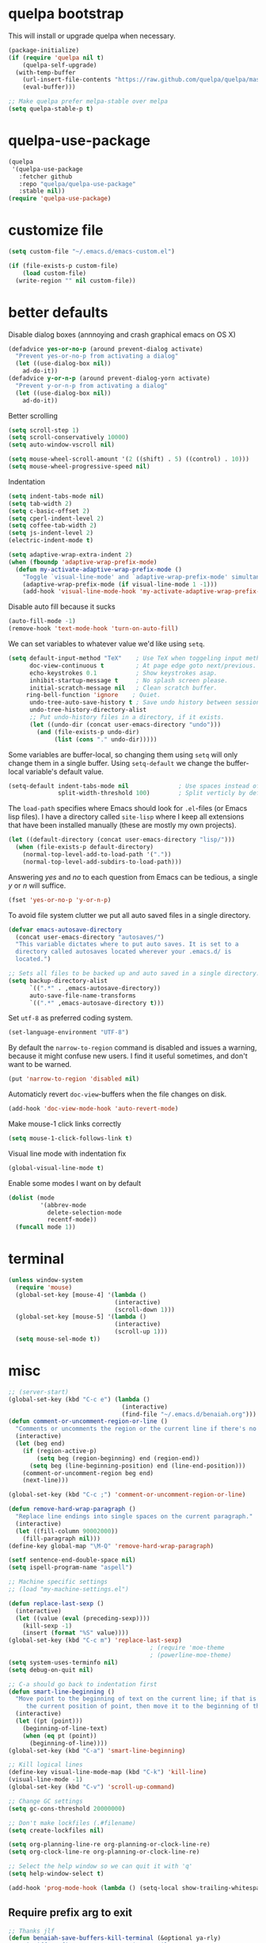 * quelpa bootstrap
This will install or upgrade quelpa when necessary.
#+begin_src emacs-lisp
  (package-initialize)
  (if (require 'quelpa nil t)
      (quelpa-self-upgrade)
    (with-temp-buffer
      (url-insert-file-contents "https://raw.github.com/quelpa/quelpa/master/bootstrap.el")
      (eval-buffer)))

  ;; Make quelpa prefer melpa-stable over melpa
  (setq quelpa-stable-p t)
#+end_src
* quelpa-use-package
#+begin_src emacs-lisp
  (quelpa
   '(quelpa-use-package
     :fetcher github
     :repo "quelpa/quelpa-use-package"
     :stable nil))
  (require 'quelpa-use-package)
#+end_src
* customize file
#+begin_src emacs-lisp
  (setq custom-file "~/.emacs.d/emacs-custom.el")

  (if (file-exists-p custom-file)
      (load custom-file)
    (write-region "" nil custom-file))
#+end_src
* better defaults

Disable dialog boxes (annnoying and crash graphical emacs on OS X)
#+begin_src emacs-lisp
  (defadvice yes-or-no-p (around prevent-dialog activate)
    "Prevent yes-or-no-p from activating a dialog"
    (let ((use-dialog-box nil))
      ad-do-it))
  (defadvice y-or-n-p (around prevent-dialog-yorn activate)
    "Prevent y-or-n-p from activating a dialog"
    (let ((use-dialog-box nil))
      ad-do-it))
#+end_src

Better scrolling
#+begin_src emacs-lisp
  (setq scroll-step 1)
  (setq scroll-conservatively 10000)
  (setq auto-window-vscroll nil)

  (setq mouse-wheel-scroll-amount '(2 ((shift) . 5) ((control) . 10)))
  (setq mouse-wheel-progressive-speed nil)
#+end_src

Indentation
#+begin_src emacs-lisp
   (setq indent-tabs-mode nil)
   (setq tab-width 2)
   (setq c-basic-offset 2)
   (setq cperl-indent-level 2)
   (setq coffee-tab-width 2)
   (setq js-indent-level 2)
   (electric-indent-mode t)

   (setq adaptive-wrap-extra-indent 2)
   (when (fboundp 'adaptive-wrap-prefix-mode)
     (defun my-activate-adaptive-wrap-prefix-mode ()
       "Toggle `visual-line-mode' and `adaptive-wrap-prefix-mode' simultaneously."
       (adaptive-wrap-prefix-mode (if visual-line-mode 1 -1)))
       (add-hook 'visual-line-mode-hook 'my-activate-adaptive-wrap-prefix-mode))
#+end_src

Disable auto fill because it sucks
#+begin_src emacs-lisp
     (auto-fill-mode -1)
     (remove-hook 'text-mode-hook 'turn-on-auto-fill)
#+end_src

We can set variables to whatever value we'd like using =setq=.
#+BEGIN_SRC emacs-lisp
     (setq default-input-method "TeX"    ; Use TeX when toggeling input method.
           doc-view-continuous t         ; At page edge goto next/previous.
           echo-keystrokes 0.1           ; Show keystrokes asap.
           inhibit-startup-message t     ; No splash screen please.
           initial-scratch-message nil   ; Clean scratch buffer.
          ring-bell-function 'ignore    ; Quiet.
           undo-tree-auto-save-history t ; Save undo history between sessions.
           undo-tree-history-directory-alist
           ;; Put undo-history files in a directory, if it exists.
           (let ((undo-dir (concat user-emacs-directory "undo")))
             (and (file-exists-p undo-dir)
                  (list (cons "." undo-dir)))))
#+END_SRC

Some variables are buffer-local, so changing them using =setq= will only
change them in a single buffer. Using =setq-default= we change the
buffer-local variable's default value.
#+BEGIN_SRC emacs-lisp
   (setq-default indent-tabs-mode nil              ; Use spaces instead of tabs.
                 split-width-threshold 100)        ; Split verticly by default.
#+END_SRC

The =load-path= specifies where Emacs should look for =.el=-files (or
Emacs lisp files). I have a directory called =site-lisp= where I keep all
extensions that have been installed manually (these are mostly my own
projects).
#+BEGIN_SRC emacs-lisp
   (let ((default-directory (concat user-emacs-directory "lisp/")))
     (when (file-exists-p default-directory)
       (normal-top-level-add-to-load-path '("."))
       (normal-top-level-add-subdirs-to-load-path)))
#+END_SRC

Answering /yes/ and /no/ to each question from Emacs can be tedious, a
single /y/ or /n/ will suffice.
#+BEGIN_SRC emacs-lisp
   (fset 'yes-or-no-p 'y-or-n-p)
#+END_SRC

To avoid file system clutter we put all auto saved files in a single
directory.
#+BEGIN_SRC emacs-lisp
   (defvar emacs-autosave-directory
     (concat user-emacs-directory "autosaves/")
     "This variable dictates where to put auto saves. It is set to a
     directory called autosaves located wherever your .emacs.d/ is
     located.")

   ;; Sets all files to be backed up and auto saved in a single directory.
   (setq backup-directory-alist
         `((".*" . ,emacs-autosave-directory))
         auto-save-file-name-transforms
         `((".*" ,emacs-autosave-directory t)))
#+END_SRC

Set =utf-8= as preferred coding system.
#+BEGIN_SRC emacs-lisp
   (set-language-environment "UTF-8")
#+END_SRC

By default the =narrow-to-region= command is disabled and issues a
warning, because it might confuse new users. I find it useful sometimes,
and don't want to be warned.
#+BEGIN_SRC emacs-lisp
   (put 'narrow-to-region 'disabled nil)
#+END_SRC

Automaticly revert =doc-view=-buffers when the file changes on disk.
#+BEGIN_SRC emacs-lisp
   (add-hook 'doc-view-mode-hook 'auto-revert-mode)
#+END_SRC

Make mouse-1 click links correctly
#+begin_src emacs-lisp
   (setq mouse-1-click-follows-link t)
#+end_src

Visual line mode with indentation fix
#+begin_src emacs-lisp
  (global-visual-line-mode t)
#+end_src

Enable some modes I want on by default
#+begin_src emacs-lisp
  (dolist (mode
           '(abbrev-mode
             delete-selection-mode
             recentf-mode))
    (funcall mode 1))
#+end_src

* terminal
#+begin_src emacs-lisp
  (unless window-system
    (require 'mouse)
    (global-set-key [mouse-4] '(lambda ()
                                (interactive)
                                (scroll-down 1)))
    (global-set-key [mouse-5] '(lambda ()
                                (interactive)
                                (scroll-up 1)))
    (setq mouse-sel-mode t))
#+end_src
* misc
#+begin_src emacs-lisp
  ;; (server-start)
  (global-set-key (kbd "C-c e") (lambda ()
                                  (interactive)
                                  (find-file "~/.emacs.d/benaiah.org")))
  (defun comment-or-uncomment-region-or-line ()
    "Comments or uncomments the region or the current line if there's no active region."
    (interactive)
    (let (beg end)
      (if (region-active-p)
          (setq beg (region-beginning) end (region-end))
        (setq beg (line-beginning-position) end (line-end-position)))
      (comment-or-uncomment-region beg end)
      (next-line)))

  (global-set-key (kbd "C-c ;") 'comment-or-uncomment-region-or-line)

  (defun remove-hard-wrap-paragraph ()
    "Replace line endings into single spaces on the current paragraph."
    (interactive)
    (let ((fill-column 90002000))
      (fill-paragraph nil)))
  (define-key global-map "\M-Q" 'remove-hard-wrap-paragraph)

  (setf sentence-end-double-space nil)
  (setq ispell-program-name "aspell")

  ;; Machine specific settings
  ;; (load "my-machine-settings.el")

  (defun replace-last-sexp ()
    (interactive)
    (let ((value (eval (preceding-sexp))))
      (kill-sexp -1)
      (insert (format "%S" value))))
  (global-set-key (kbd "C-c m") 'replace-last-sexp)
                                          ; (require 'moe-theme
                                          ; (powerline-moe-theme)
  (setq system-uses-terminfo nil)
  (setq debug-on-quit nil)

  ;; C-a should go back to indentation first
  (defun smart-line-beginning ()
    "Move point to the beginning of text on the current line; if that is already
       the current position of point, then move it to the beginning of the line."
    (interactive)
    (let ((pt (point)))
      (beginning-of-line-text)
      (when (eq pt (point))
        (beginning-of-line))))
  (global-set-key (kbd "C-a") 'smart-line-beginning)

  ;; Kill logical lines
  (define-key visual-line-mode-map (kbd "C-k") 'kill-line)
  (visual-line-mode -1)
  (global-set-key (kbd "C-v") 'scroll-up-command)

  ;; Change GC settings
  (setq gc-cons-threshold 20000000)

  ;; Don't make lockfiles (.#filename)
  (setq create-lockfiles nil)

  (setq org-planning-line-re org-planning-or-clock-line-re)
  (setq org-clock-line-re org-planning-or-clock-line-re)

  ;; Select the help window so we can quit it with 'q'
  (setq help-window-select t)

  (add-hook 'prog-mode-hook (lambda () (setq-local show-trailing-whitespace t)))
#+end_src

** Require prefix arg to exit
#+begin_src emacs-lisp
;; Thanks jlf
(defun benaiah-save-buffers-kill-terminal (&optional ya-rly)
  "Exit iff prefix argument YA-RLY is non-nil"
  (interactive "P") (if ya-rly (save-buffers-kill-terminal) (message "no wai")))
(global-set-key (kbd "C-x C-c") 'benaiah-save-buffers-kill-terminal)
#+end_src
* look & feel
#+begin_src emacs-lisp
  (defmacro with-system (type &rest body)
      "Evaluate body if `system-type' equals type."
      `(when (eq system-type ,type)
         ,@body))

  (with-system 'darwin
               (setq ns-use-native-fullscreen nil))

  (defun my-look-and-feel ()
    (interactive)
    (set-face-attribute 'default nil :height 100)
    (set-face-attribute 'mode-line nil
                        :height 100
                        :box nil)

    ;; Turn off clutter that's on by default
    (scroll-bar-mode -1)
    (tool-bar-mode -1)
    (blink-cursor-mode -1)
    (set-fringe-mode -1)
    (menu-bar-mode -1)

    ;; Turn on pre-installed visualization modes
    (show-paren-mode 1)
    (column-number-mode 1)

    (set-face-attribute 'mode-line nil
                        :underline nil
                        :overline nil)
    (set-face-attribute 'mode-line-inactive nil
                        :box nil
                        :underline nil
                        :overline nil)

    (set-face-attribute 'default t :font "Source Code Pro")
    (set-frame-font "Source Code Pro" nil t)
    (run-hooks 'my-look-and-feel-hook))
#+end_src
** themes
#+begin_src emacs-lisp
  (message "base16-theme")
  (use-package base16-theme :quelpa (:stable nil))
  (message "color-theme-sanityinc-solarized")
  (use-package color-theme-sanityinc-solarized :quelpa)
  (message "color-theme-sanityinc-tomorrow")
  (use-package color-theme-sanityinc-tomorrow :quelpa)
  (message "solarized-theme")
  (use-package solarized-theme :quelpa)
  (setq solarized-use-variable-pitch nil)

  (message "gotham-theme")
  (use-package gotham-theme :quelpa)

  (message "gruvbox-theme")
  (use-package gruvbox-theme :quelpa (:stable nil))
#+end_src

* lisp hook
#+begin_src emacs-lisp
  (defun all-lisp-modes-hook-function ()
      (run-hooks 'all-lisp-modes-hook))

  (dolist (hook '(emacs-lisp-mode-hook
                  lisp-interaction-mode-hook
                  scheme-mode-hook
                  scheme-interaction-mode-hook
                  clojure-mode-hook
                  clojurescript-mode-hook))
    (add-hook hook 'all-lisp-modes-hook-function))

  (run-hooks 'emacs-lisp-mode-hook)
#+end_src

* modes & packages
** ag
#+begin_src emacs-lisp
  (message "ag")
  (use-package ag :quelpa
    :config
    (setq ag-arguments '("--line-number"
                         "--smart-case"
                         "--nogroup"
                         "--column"
                         "--stats"
                         "--width=80"
                         "--")))
#+end_src

** aggressive indent
#+begin_src emacs-lisp
  (message "aggressive-indent")
  (use-package aggressive-indent :quelpa
    :config
    (add-hook 'all-lisp-modes-hook 'aggressive-indent-mode)
    (add-hook 'go-mode-hook 'aggressive-indent-mode))

#+end_src

** auto fill
#+begin_src emacs-lisp
  (defun my-auto-fill-comments ()
    (setq-local comment-auto-fill-only-comments t)
    (auto-fill-mode 1))
  (add-hook 'prog-mode-hook 'my-auto-fill-comments)
#+end_src

** avy
#+begin_src emacs-lisp
  (message "avy")
  (use-package avy :quelpa
    :bind (("C-s" . avy-goto-char-2)
           ("C-S-s" . avy-goto-line)))
#+end_src

** bookmarks
#+begin_src emacs-lisp
  (message "bm")
  (use-package bm :quelpa (:stable nil)
    :bind (("<C-f2>" . bm-toggle)
           ("<f2>"   . bm-next)
           ("<S-f2>" . bm-previous)))
#+end_src

** centered window
#+begin_src emacs-lisp
  (message "centered-window-mode")
  (use-package centered-window-mode :quelpa (:stable nil)
    :config
    (add-hook 'my-look-and-feel-hook 'centered-window-mode))
#+end_src

** company
#+begin_src emacs-lisp
  (message "company")
  (use-package company :quelpa
    :config
    (setq company-idle-delay 0)
    (setq company-echo-delay 0)
    (setq company-show-numbers t)
    (setq company-minimum-prefix-length 2)
    (add-hook 'prog-mode-hook 'company-mode))

  ;; (use-package pos-tip :quelpa)

  ;; (use-package company-quickhelp :quelpa
  ;;   :config
  ;;   (company-quickhelp-mode 0)
  ;;   (setq company-quickhelp-delay 0))
#+end_src

** css
#+begin_src emacs-lisp
  (setq css-indent-offset 2)
#+end_src

** diminish
#+begin_src emacs-lisp
  (message "diminish")
  (use-package diminish :quelpa
    :config
    (diminish 'visual-line-mode))
#+end_src

** dired
#+begin_src emacs-lisp
  (add-hook 'dired-mode-hook 'dired-hide-details-mode)

  (message "dired-rainbow")
  (use-package dired-rainbow :quelpa (:stable nil))
#+end_src

** elfeed
#+begin_src emacs-lisp
  (message "elfeed")
  (use-package elfeed :quelpa
    :config
    (setq elfeed-feeds '("http://planet.emacsen.org/atom.xml")
          elfeed-show-entry-switch 'display-buffer))
#+end_src

** emmet
#+begin_src emacs-lisp
  (message "emmet-mode")
  (use-package emmet-mode :quelpa
    :config
    (add-hook 'web-mode-hook 'emmet-mode)
    (add-hook 'css-mode 'emmet-mode)
    (add-hook 'scss-mode 'emmet-mode))
#+end_src

** evil
#+begin_src emacs-lisp
  (message "undo-tree")
  (use-package undo-tree :quelpa (:stable nil) :diminish undo-tree-mode
    :config
    (setq undo-tree-auto-save-history nil))
  (message "goto-chg")
  (use-package goto-chg :quelpa
    (goto-chg :stable nil :fetcher github :repo "benaiah/goto-chg"))

  (message "evil")
  (use-package evil :quelpa
    :diminish evil-mode
    :config
    (evil-mode 1)
    (defun evil-undefine ()
      (interactive)
      (let (evil-mode-map-alist)
        (call-interactively (key-binding (this-command-keys)))))
    (define-key evil-normal-state-map "\C-a" 'evil-undefine)
    (define-key evil-insert-state-map "\C-a" 'evil-undefine)
    (define-key evil-visual-state-map "\C-a" 'evil-undefine)
    (define-key evil-motion-state-map "\C-a" 'evil-undefine)
    (define-key evil-normal-state-map "\C-e" 'evil-undefine)
    (define-key evil-insert-state-map "\C-e" 'evil-undefine)
    (define-key evil-visual-state-map "\C-e" 'evil-undefine)
    (define-key evil-motion-state-map "\C-e" 'evil-undefine)
    (define-key evil-normal-state-map "\C-f" 'evil-undefine)
    (define-key evil-insert-state-map "\C-f" 'evil-undefine)
    (define-key evil-insert-state-map "\C-f" 'evil-undefine)
    (define-key evil-normal-state-map "\C-b" 'evil-undefine)
    (define-key evil-insert-state-map "\C-b" 'evil-undefine)
    (define-key evil-visual-state-map "\C-b" 'evil-undefine)
    (define-key evil-normal-state-map "\C-d" 'evil-undefine)
    (define-key evil-insert-state-map "\C-d" 'evil-undefine)
    (define-key evil-visual-state-map "\C-d" 'evil-undefine)
    (define-key evil-normal-state-map "\C-n" 'evil-undefine)
    (define-key evil-insert-state-map "\C-n" 'evil-undefine)
    (define-key evil-visual-state-map "\C-n" 'evil-undefine)
    (define-key evil-normal-state-map "\C-p" 'evil-undefine)
    (define-key evil-insert-state-map "\C-p" 'evil-undefine)
    (define-key evil-visual-state-map "\C-p" 'evil-undefine)
    (define-key evil-normal-state-map "\C-w" 'evil-undefine)
    (define-key evil-insert-state-map "\C-w" 'evil-undefine)
    (define-key evil-visual-state-map "\C-w" 'evil-undefine)
    (define-key evil-normal-state-map "\C-y" 'evil-undefine)
    (define-key evil-insert-state-map "\C-y" 'evil-undefine)
    (define-key evil-visual-state-map "\C-y" 'evil-undefine)
    (define-key evil-normal-state-map "\C-k" 'evil-undefine)
    (define-key evil-insert-state-map "\C-k" 'evil-undefine)
    (define-key evil-visual-state-map "\C-k" 'evil-undefine)
    (define-key evil-normal-state-map "Q" 'evil-undefine)
    (define-key evil-visual-state-map "Q" 'evil-undefine)
    (define-key evil-normal-state-map (kbd "TAB") 'evil-undefine)
    (define-key evil-visual-state-map (kbd "TAB") 'evil-undefine)

    ;; C-g should get me out of everything and into normal state
    (define-key evil-insert-state-map (kbd "C-g") 'evil-normal-state))

  (message "key-chord")
  (use-package key-chord :quelpa
    (key-chord :stable nil :fetcher github :repo "benaiah/key-chord")
    :requires evil
    :config
    (key-chord-mode 1)
    (key-chord-define evil-insert-state-map "jk" 'evil-normal-state))

  (message "evil-surround")
  (use-package evil-surround :quelpa (:stable nil)
    :requires evil
    :config
    (global-evil-surround-mode 1))

  (message "evil-matchit")
  (use-package evil-matchit :quelpa
    :requires evil
    :config
    (setq evilmi-may-jump-by-percentage nil)
    (global-evil-matchit-mode))

  (message "evil-terminal-cursor-changer")
  (use-package evil-terminal-cursor-changer :quelpa (:stable nil))
#+end_src

** eww
#+begin_src emacs-lisp
  (setq browse-url-browser-function 'eww-browse-url)
#+end_src

** eyebrowse
#+begin_src emacs-lisp
  (message "eyebrowse")
  (use-package eyebrowse :quelpa
    :config
    (eyebrowse-mode t)
    (eyebrowse-setup-opinionated-keys)
    (setq eyebrowse-new-workspace t))
#+end_src
** fancy battery
#+begin_src emacs-lisp
  (message "fancy-battery")
  (use-package fancy-battery :quelpa
    :config (fancy-battery-mode))
#+end_src

** flycheck
#+begin_src emacs-lisp
  (message "flycheck")
  (use-package flycheck :quelpa
    :config
    (global-flycheck-mode)
    (setq flycheck-disabled-checkers '(emacs-lisp-checkdoc))
    (defun disable-elisp-checkdoc-hook ()
      (setq-local flycheck-disabled-checkers '(emacs-lisp-checkdoc)))
    (add-hook 'emacs-lisp-mode-hook 'disable-elisp-checkdoc-hook)
    (add-hook 'lisp-interaction-mode-hook 'disable-elisp-checkdoc-hook))
#+end_src

** fold-this
#+begin_src emacs-lisp
  (message "fold-this")
  (use-package fold-this :quelpa)

  (global-set-key (kbd "C-c h") 'fold-this)
  (global-set-key (kbd "C-c H") 'fold-this-unfold-at-point)
  (global-set-key (kbd "C-c M-h") 'fold-this-all)
  (global-set-key (kbd "C-c M-H") 'fold-this-unfold-all)
#+end_src

** fsbot-data-browser
#+begin_src emacs-lisp
  (message "fsbot-data-browser")
  (use-package fsbot-data-browser :quelpa)
#+end_src

** geiser
#+begin_src emacs-lisp
  (message "geiser")
  (use-package geiser :quelpa
    :config
    (setq geiser-repl-read-only-prompt-p nil))
#+end_src

** git gutter
#+begin_src emacs-lisp
  (message "git-gutter")
  (use-package git-gutter :quelpa
    :config
    (global-git-gutter-mode +1))
#+end_src

** go
#+begin_src emacs-lisp
  (message "go-mode")
  (use-package go-mode :quelpa
    :config
    (defun my-go-mode-hook ()
      (setq tab-width 2))
    (add-hook 'go-mode-hook 'my-go-mode-hook)
    (add-hook 'before-save-hook 'gofmt-before-save)
    ;; flycheck shows gofmt errors, no need for it to have its own
    ;; buffer
    (setq gofmt-show-errors nil))

  (message "company-go")
  (use-package company-go :quelpa
    :config
    (add-to-list 'company-backends 'company-go))

  (message "go-eldoc")
  (use-package go-eldoc :quelpa
    :config
    (add-hook 'go-mode-hook 'go-eldoc-setup))
#+end_src

** ido
#+begin_src emacs-lisp
  (message "ido")
  (use-package ido :quelpa :config
    (setq ido-auto-merge-delay-time 99999999)
    (setq ido-everywhere t)
    (setq ido-virtual-buffers t)
    (ido-mode))
  (message "flx-ido")
  (use-package flx-ido :quelpa :requires ido :config (flx-ido-mode))
  (message "ido-vertical-mode")
  (use-package ido-vertical-mode :quelpa :requires ido :config (ido-vertical-mode))
  (message "ido-hacks")
  (use-package ido-hacks :quelpa (:stable nil) :requires ido :config (ido-hacks-mode))
  (message "ido-ubiquitous")
  (use-package ido-ubiquitous :quelpa :requires ido :config (ido-ubiquitous-mode))
#+end_src

** js
#+begin_src emacs-lisp
  (defun set-js-prettify-symbols-alist ()
    (setq-local prettify-symbols-alist
                '(("jQuery" . "﹩")
                  ("return" . "←")
                  ("that" . "⧬")
                  ("prototype" . "∋")
                  ("this" . "@")
                  ("function" . "λ")))
    (prettify-symbols-mode 1))
  (add-hook 'js-mode-hook 'set-js-prettify-symbols-alist)

  (setq js2-strict-missing-semi-warning nil)

  (add-to-list 'auto-mode-alist '("\\.js" . js2-mode))

  ;; (message "jade")
  ;; (use-package jade :quelpa)
#+end_src

** json
#+begin_src emacs-lisp
  (message "json-mode")
  (use-package json-mode :quelpa)
#+end_src

** ledger
#+begin_src emacs-lisp
  (message "ledger-mode")
  (use-package ledger-mode :quelpa
    :config
    (setq ledger-binary-path "~/.local/bin/hledger"
          ledger-mode-should-check-version nil
          ledger-init-file-name " "
          ledger-highlight-xact-under-point nil)
    (add-to-list 'auto-mode-alist '("\\.\\(h?ledger\\|journal\\|j\\)$" . ledger-mode)))
#+end_src

** magit
#+begin_src emacs-lisp
  (message "magit")
  (use-package magit :quelpa
    :config
    (setq magit-display-buffer-function
          (lambda (buffer)
            (display-buffer
             buffer (if (and (derived-mode-p 'magit-mode)
                             (memq (with-current-buffer buffer major-mode)
                                   '(magit-process-mode
                                     magit-revision-mode
                                     magit-stash-mode)))
                        nil
                      '(display-buffer-same-window))))))
#+end_src

** markdown
#+begin_src emacs-lisp
  (message "markdown-mode")
  (use-package markdown-mode :quelpa)
#+end_src

** neotree
#+begin_src emacs-lisp
  (message "neotree")
  (use-package neotree :quelpa
    :config
    (global-set-key [f8] 'neotree-toggle))
#+end_src

** org
#+begin_src emacs-lisp
  (message "org")
  (use-package org :quelpa
    :config
    (add-hook 'org-mode-hook 'org-indent-mode)
    (message "org-preview-html")
    (use-package org-preview-html :quelpa (:stable nil))

    (require 'cl-lib)
    (defun org-nav-get-regex-ocurrences-with-positions (regexp string)
      (save-match-data
        (let ((pos 0)
              matches)
          (while (string-match regexp string pos)
            (setq pos (match-end 0))
            (push `(,(match-string 0 string) . ,pos) matches))
          matches)))

    (defun org-nav-get-buffer-headings ()
      (nreverse (org-nav-get-regex-ocurrences-with-positions
                 org-heading-regexp (buffer-string))))

    (defun org-nav-jump-to-heading ()
      (interactive)
      (let* ((buffer-headings (org-nav-get-buffer-headings))
             (selected-heading (completing-read "Heading: " (org-nav-get-buffer-headings) nil t)))
        (goto-char (+ 1 (cdr (cl-find-if
                              (lambda (el)
                                (string-equal (car el) selected-heading))
                              buffer-headings))))
        (org-show-entry)))
    :bind (:map org-mode-map
                ("C-c j" . org-nav-jump-to-heading)))
#+end_src

** projectile
#+begin_src emacs-lisp
  (message "projectile")
  (use-package projectile :quelpa
    :diminish projectile-mode
    :config
    (projectile-global-mode t)
    (setq projectile-enable-caching t
          projectile-switch-project-action 'projectile-dired
          projectile-use-git-grep t))
#+end_src

** rainbow-mode
#+begin_src emacs-lisp
  (message "rainbow-mode")
  (use-package rainbow-mode :quelpa)
#+end_src

** seethru
#+begin_src emacs-lisp
  (message "seethru")
  (use-package seethru :quelpa (:stable nil)
    :config
    (seethru-recommended-keybinds))
#+end_src

** spaceline
#+begin_src emacs-lisp
  (message "spaceline")
  (use-package spaceline :quelpa
    :config
    (require 'spaceline-config)
    (setq powerline-default-separator 'wave
          spaceline-highlight-face-func 'spaceline-highlight-face-evil-state
          ns-use-srgb-colorspace nil
          spaceline-window-numbers-unicode t)
    (add-hook 'my-look-and-feel-hook 'powerline-reset)
    (setq ns-use-srgb-colorspace nil)
    (spaceline-spacemacs-theme))
#+end_src

** smartparens
#+begin_src emacs-lisp
  (message "smartparens")
  (use-package smartparens :quelpa
    :diminish smartparens-mode smartparens-global-mode
    :config
    (require 'smartparens-config)
    (smartparens-global-mode t)
    (show-smartparens-global-mode nil)
    (setq sp-autoescape-string-quote nil)
    ;; Add smartparens-strict-mode to all sp--lisp-modes hooks. C-h v sp--lisp-modes
    ;; to customize/view this list.
    (mapc (lambda (mode)
            (add-hook (intern (format "%s-hook" (symbol-name mode)))
                      (lambda ()
                        (smartparens-strict-mode)
                        (sp-use-paredit-bindings))))
          sp--lisp-modes))

  (message "evil-smartparens")
  (use-package evil-smartparens :quelpa
    :requires evil smartparens
    :config
    (add-hook 'smartparens-strict-mode-hook #'evil-smartparens-mode))

  ;; (use-package highlight-parentheses :quelpa
  ;;   :config
  ;;   (highlight-parentheses-mode))
  (message "hl-sexp")
  (use-package hl-sexp :quelpa
    :config
    (add-hook 'all-lisp-modes-hook 'hl-sexp-mode))
  (message "rainbow-delimiters")
  (use-package rainbow-delimiters :quelpa
    :config
    (add-hook 'all-lisp-modes-hook 'rainbow-delimiters-mode))
#+end_src

** undo-tree
#+begin_src emacs-lisp
  (message "undo-tree")
  (use-package undo-tree :quelpa (:stable nil)
    (setq undo-tree-auto-save-history nil))
#+end_src

** web mode
#+begin_src emacs-lisp
  (message "web-mode")
  (use-package web-mode :quelpa
    :config
    (add-to-list 'auto-mode-alist '("\\.php" . web-mode))
    (add-to-list 'auto-mode-alist '("\\.phtml\\'" . web-mode))
    (add-to-list 'auto-mode-alist '("\\.tpl\\.php\\'" . web-mode))
    (add-to-list 'auto-mode-alist '("\\.[gj]sp\\'" . web-mode))
    (add-to-list 'auto-mode-alist '("\\.as[cp]x\\'" . web-mode))
    (add-to-list 'auto-mode-alist '("\\.erb\\'" . web-mode))
    (add-to-list 'auto-mode-alist '("\\.mustache\\'" . web-mode))
    (add-to-list 'auto-mode-alist '("\\.djhtml\\'" . web-mode))
    (add-to-list 'auto-mode-alist '("\\.html?\\'" . web-mode))
    (add-to-list 'auto-mode-alist '("\\.jsx\\'" . web-mode))
    
    (defun my-web-mode-hook ()
      "Hooks for Web mode."
      (interactive)
      (setq web-mode-markup-indent-offset 2)
      (setq web-mode-css-indent-offset 2)
      (setq web-mode-code-indent-offset 2)
      (setq web-mode-block-padding 2)
      (setq web-mode-extra-auto-pairs
            '(("php"  . (("open" "close")
                         ("open" "close")))))
      (setq web-mode-enable-current-element-highlight t)
      (setq web-mode-enable-auto-pairing t
            web-mode-enable-auto-closing t
            web-mode-enable-auto-opening t
            web-mode-enable-auto-indentation t
            web-mode-enable-auto-quoting t
            web-mode-enable-css-colorization t
            web-mode-enable-part-face t)
      ;; Make company-dabbrev complete underscored_php_words
      (setq-local company-dabbrev-char-regexp
                  (rx (in word "_"))))
    (add-hook 'web-mode-hook  'my-web-mode-hook))

  ;; (use-package php-eldoc :quelpa (:stable nil)
  ;;   :config
  ;;   (php-eldoc-enable)
  ;;   (defun my-php-eldoc-hook () 
  ;;     (set (make-local-variable
  ;;           'eldoc-documentation-function)
  ;;          'php-eldoc-function)
  ;;     (eldoc-mode 1))
  ;;   (add-hook 'web-mode-hook 'my-php-eldoc-hook))

  (use-package ac-php
    :quelpa (:stable nil :repo "xcwen/ac-php" :fetcher github
                     :files ("ac-php.el" "company-php.el"))
    :requires web-mode
    :config
    (defun my-ac-php-hook ()
      (require 'company-php)
      (add-to-list 'company-backends 'company-ac-php-backend))
    (add-hook 'web-mode-hook 'my-ac-php-hook))
#+end_src

* run stuff at the end
#+begin_src emacs-lisp
(my-look-and-feel)
#+end_src

